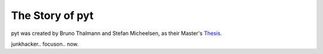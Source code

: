 The Story of pyt
==========================

pyt was created by Bruno Thalmann and Stefan Micheelsen, as their Master's `Thesis`_.

junkhacker..
focuson..
now.

.. _Thesis: http://projekter.aau.dk/projekter/files/239563289/final.pdf
